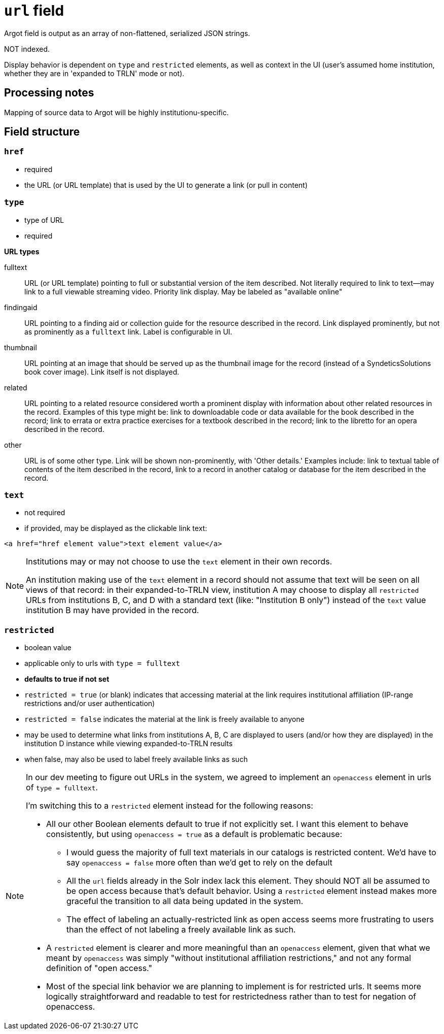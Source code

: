 :toc:
:toc-placement!:

= `url` field
Argot field is output as an array of non-flattened, serialized JSON strings.

NOT indexed.

Display behavior is dependent on `type` and `restricted` elements, as well as context in the UI (user's assumed home institution, whether they are in 'expanded to TRLN' mode or not).

== Processing notes

Mapping of source data to Argot will be highly institutionu-specific.


== Field structure

=== `href`

 * required
 * the URL (or URL template) that is used by the UI to generate a link (or pull in content)

=== `type`

 * type of URL
 * required

*URL types*


fulltext:: URL (or URL template) pointing to full or substantial version of the item described. Not literally required to link to text--may link to a full viewable streaming video. Priority link display. May be labeled as "available online"

findingaid:: URL pointing to a finding aid or collection guide for the resource described in the record. Link displayed prominently, but not as prominently as a `fulltext` link. Label is configurable in UI.

thumbnail:: URL pointing at an image that should be served up as the thumbnail image for the record (instead of a SyndeticsSolutions book cover image). Link itself is not displayed.

related:: URL pointing to a related resource considered worth a prominent display with information about other related resources in the record. Examples of this type might be: link to downloadable code or data available for the book described in the record; link to errata or extra practice exercises for a textbook described in the record; link to the libretto for an opera described in the record.

other:: URL is of some other type. Link will be shown non-prominently, with 'Other details.' Examples include: link to textual table of contents of the item described in the record, link to a record in another catalog or database for the item described in the record.

=== `text`

* not required
* if provided, may be displayed as the clickable link text:

[source,html]
----
<a href="href element value">text element value</a>
----

[NOTE]
====
Institutions may or may not choose to use the `text` element in their own records.

An institution making use of the `text` element in a record should not assume that text will be seen on all views of that record: in their expanded-to-TRLN view, institution A may choose to display all `restricted` URLs from institutions B, C, and D with a standard text (like: "Institution B only") instead of the `text` value institution B may have provided in the record. 
====

=== `restricted`

* boolean value
* applicable only to urls with `type = fulltext`
* *defaults to true if not set*
* `restricted = true` (or blank) indicates that accessing material at the link requires institutional affiliation (IP-range restrictions and/or user authentication)
* `restricted = false` indicates the material at the link is freely available to anyone
* may be used to determine what links from institutions A, B, C are displayed to users (and/or how they are displayed) in the institution D instance while viewing expanded-to-TRLN results
* when false, may also be used to label freely available links as such

[NOTE]
====
In our dev meeting to figure out URLs in the system, we agreed to implement an `openaccess` element in urls of `type = fulltext`.

I'm switching this to a `restricted` element instead for the following reasons:

* All our other Boolean elements default to true if not explicitly set. I want this element to behave consistently, but using `openaccess = true` as a default is problematic because:
** I would guess the majority of full text materials in our catalogs is restricted content. We'd have to say `openaccess = false` more often than we'd get to rely on the default
** All the `url` fields already in the Solr index lack this element. They should NOT all be assumed to be open access because that's default behavior. Using a `restricted` element instead makes more graceful the transition to all data being updated in the system. 
** The effect of labeling an actually-restricted link as open access seems more frustrating to users than the effect of not labeling a freely available link as such.
* A `restricted` element is clearer and more meaningful than an `openaccess` element, given that what we meant by `openaccess` was simply "without institutional affiliation restrictions," and not any formal definition of "open access."
* Most of the special link behavior we are planning to implement is for restricted urls. It seems more logically straightforward and readable to test for restrictedness rather than to test for negation of openaccess.
====

